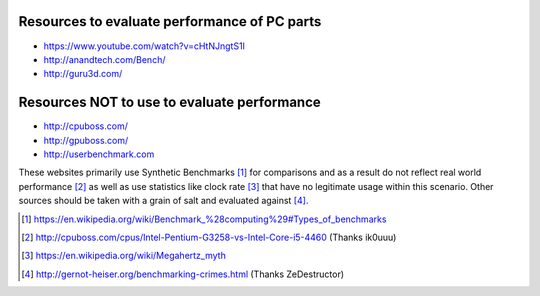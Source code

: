 .. title: Evaluating performance
.. slug: evaluating-performance
.. date: 2015-08-20 12:58:47 UTC+12:00
.. tags: resource, guide, performance
.. category: resource
.. link: 
.. description: Short guide on how to evaluate PC performance
.. type: text

Resources to evaluate performance of PC parts
---------------------------------------------
- https://www.youtube.com/watch?v=cHtNJngtS1I
- http://anandtech.com/Bench/
- http://guru3d.com/

Resources **NOT** to use to evaluate performance
------------------------------------------------
- http://cpuboss.com/
- http://gpuboss.com/
- http://userbenchmark.com

These websites primarily use Synthetic Benchmarks [#]_ for comparisons 
and as a result do not reflect real world performance [#]_ as well as use statistics like clock rate [#]_ that have no legitimate usage within this scenario. Other sources should be taken with a grain of salt and evaluated against [#]_.




.. [#] https://en.wikipedia.org/wiki/Benchmark_%28computing%29#Types_of_benchmarks
.. [#] http://cpuboss.com/cpus/Intel-Pentium-G3258-vs-Intel-Core-i5-4460 (Thanks ik0uuu)
.. [#] https://en.wikipedia.org/wiki/Megahertz_myth
.. [#] http://gernot-heiser.org/benchmarking-crimes.html (Thanks ZeDestructor)